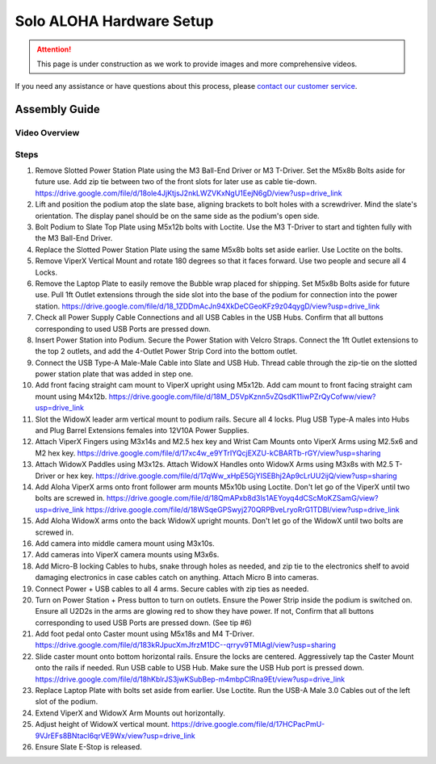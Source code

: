 ===========================
Solo ALOHA Hardware Setup
===========================

.. attention::

  This page is under construction as we work to provide images and more comprehensive videos.

If you need any assistance or have questions about this process, please `contact our customer service`_.

.. _`contact our customer service`: https://www.trossenrobotics.com/support

Assembly Guide
==============

Video Overview
--------------

.. youtube:: jh21xCD_H0w
    :align: center

Steps
-----

1.  Remove Slotted Power Station Plate using the M3 Ball-End Driver or M3 T-Driver.
    Set the M5x8b Bolts aside for future use. Add zip tie between two of the front slots for later use as cable tie-down.
    https://drive.google.com/file/d/18ole4JjKtjsJ2nkLWZVKxNgU1EejN6gD/view?usp=drive_link

2.  Lift and position the podium atop the slate base, aligning brackets to bolt holes with a screwdriver.
    Mind the slate's orientation.
    The display panel should be on the same side as the podium's open side.

3.  Bolt Podium to Slate Top Plate using M5x12b bolts with Loctite.
    Use the M3 T-Driver to start and tighten fully with the M3 Ball-End Driver.

4.  Replace the Slotted Power Station Plate using the same M5x8b bolts set aside earlier.
    Use Loctite on the bolts.

5.  Remove ViperX Vertical Mount and rotate 180 degrees so that it faces forward.
    Use two people and secure all 4 Locks.

6.  Remove the Laptop Plate to easily remove the Bubble wrap placed for shipping.
    Set M5x8b Bolts aside for future use.
    Pull 1ft Outlet extensions through the side slot into the base of the podium for connection into the power station.
    https://drive.google.com/file/d/18_1ZDDmAcJn94XkDeCGeoKFz9z04qygD/view?usp=drive_link

7.  Check all Power Supply Cable Connections and all USB Cables in the USB Hubs.
    Confirm that all buttons corresponding to used USB Ports are pressed down.

8.  Insert Power Station into Podium.
    Secure the Power Station with Velcro Straps.
    Connect the 1ft Outlet extensions to the top 2 outlets, and add the 4-Outlet Power Strip Cord into the bottom outlet.

9.  Connect the USB Type-A Male-Male Cable into Slate and USB Hub.
    Thread cable through the zip-tie on the slotted power station plate that was added in step one.

10. Add front facing straight cam mount to ViperX upright using M5x12b.
    Add cam mount to front facing straight cam mount using M4x12b.
    https://drive.google.com/file/d/18M_D5VpKznn5vZQsdK11iwPZrQyCofww/view?usp=drive_link

11. Slot the WidowX leader arm vertical mount to podium rails.
    Secure all 4 locks.
    Plug USB Type-A males into Hubs and Plug Barrel Extensions females into 12V10A Power Supplies.

12. Attach ViperX Fingers using M3x14s and M2.5 hex key and Wrist Cam Mounts onto ViperX Arms using M2.5x6 and M2 hex key.
    https://drive.google.com/file/d/17xc4w_e9YTrIYQcjEXZU-kCBARTb-rGY/view?usp=sharing

13. Attach WidowX Paddles using M3x12s.
    Attach WidowX Handles onto WidowX Arms using M3x8s with M2.5 T-Driver or hex key.
    https://drive.google.com/file/d/17qWw_xHpE5GjYISEBhj2Ap9cLrUU2ijQ/view?usp=sharing

14. Add Aloha ViperX arms onto front follower arm mounts M5x10b using Loctite.
    Don't let go of the ViperX until two bolts are screwed in.
    https://drive.google.com/file/d/18QmAPxb8d3ls1AEYoyq4dCScMoKZSamG/view?usp=drive_link
    https://drive.google.com/file/d/18WSqeGPSwyj270QRPBveLryoRrG1TDBI/view?usp=drive_link

15. Add Aloha WidowX arms onto the back WidowX upright mounts.
    Don't let go of the WidowX until two bolts are screwed in.

16. Add camera into middle camera mount using M3x10s.

17. Add cameras into ViperX camera mounts using M3x6s.

18. Add Micro-B locking Cables to hubs, snake through holes as needed, and zip tie to the electronics shelf to avoid damaging electronics in case cables catch on anything.
    Attach Micro B into cameras.

19. Connect Power + USB cables to all 4 arms.
    Secure cables with zip ties as needed.

20. Turn on Power Station + Press button to turn on outlets.
    Ensure the Power Strip inside the podium is switched on.
    Ensure all U2D2s in the arms are glowing red to show they have power.
    If not, Confirm that all buttons corresponding to used USB Ports are pressed down. (See tip #6)

21. Add foot pedal onto Caster mount using M5x18s and M4 T-Driver.
    https://drive.google.com/file/d/183kRJpucXmJfrzM1DC--qrryv9TMIAgI/view?usp=sharing

22. Slide caster mount onto bottom horizontal rails. Ensure the locks are centered.
    Aggressively tap the Caster Mount onto the rails if needed.
    Run USB cable to USB Hub.
    Make sure the USB Hub port is pressed down.
    https://drive.google.com/file/d/18hKblrJS3jwKSubBep-m4mbpClRna9Et/view?usp=drive_link

23. Replace Laptop Plate with bolts set aside from earlier.
    Use Loctite.
    Run the USB-A Male 3.0 Cables out of the left slot of the podium.

24. Extend ViperX and WidowX Arm Mounts out horizontally.

25. Adjust height of WidowX vertical mount.
    https://drive.google.com/file/d/17HCPacPmU-9VJrEFs8BNtacl6qrVE9Wx/view?usp=drive_link

26. Ensure Slate E-Stop is released.
